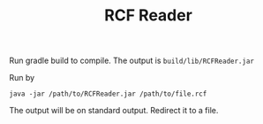 #+TITLE: RCF Reader

Run gradle build to compile.
The output is =build/lib/RCFReader.jar=

Run by
#+BEGIN_EXAMPLE
java -jar /path/to/RCFReader.jar /path/to/file.rcf
#+END_EXAMPLE

The output will be on standard output. Redirect it to a file.
